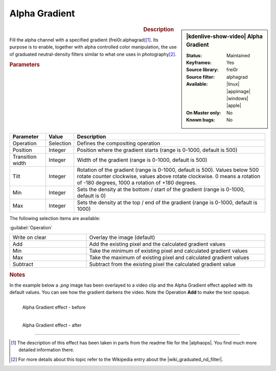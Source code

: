 .. meta::

   :description: Kdenlive Video Effects - Alpha Gradient
   :keywords: KDE, Kdenlive, video editor, help, learn, easy, effects, filter, video effects, alpha gradient

.. metadata-placeholder

   :authors: - Claus Christensen
             - Yuri Chornoivan
             - Ttguy (https://userbase.kde.org/User:Ttguy)
             - Bushuev (https://userbase.kde.org/User:Bushuev)
             - Bernd Jordan (https://discuss.kde.org/u/berndmj)

   :license: Creative Commons License SA 4.0

Alpha Gradient
==============

.. figure:: /images/effects_and_compositions/kdenlive2308_effects-alpha_gradient.webp
   :width: 365px
   :figwidth: 365px
   :align: left

.. sidebar:: |kdenlive-show-video| Alpha Gradient

   :**Status**:
      Maintained
   :**Keyframes**:
      Yes
   :**Source library**:
      frei0r
   :**Source filter**:
      alphagrad
   :**Available**:
      |linux| |appimage| |windows| |apple|
   :**On Master only**:
      No
   :**Known bugs**:
      No

.. rst-class:: clear-both


.. rubric:: Description

Fill the alpha channel with a specified gradient (frei0r.alphagrad)\ [1]_. Its purpose is to enable, together with alpha controlled color manipulation, the use of graduated neutral-density filters similar to what one uses in photography\ [2]_.


.. rubric:: Parameters

.. list-table::
   :header-rows: 1
   :width: 100%
   :class: table-wrap

   * - Parameter
     - Value
     - Description
   * - Operation
     - Selection
     - Defines the compositing operation
   * - Position
     - Integer
     - Position where the gradient starts (range is 0-1000, default is 500)
   * - Transition width
     - Integer
     - Width of the gradient (range is 0-1000, default is 500)
   * - Tilt
     - Integer
     - Rotation of the gradient (range is 0-1000, default is 500). Values below 500 rotate counter clockwise, values above rotate clockwise. 0 means a rotation of -180 degrees, 1000 a rotation of +180 degrees.
   * - Min
     - Integer
     - Sets the density at the bottom / start of the gradient (range is 0-1000, default is 0)
   * - Max
     - Integer
     - Sets the density at the top / end of the gradient (range is 0-1000, default is 1000)

The following selection items are available:

:guilabel:`Operation`

.. list-table::
   :width: 100%
   :widths: 30 70
   :class: table-simple

   * - Write on clear
     - Overlay the image (default)
   * - Add
     - Add the existing pixel and the calculated gradient values
   * - Min
     - Take the minimum of existing pixel and calculated gradient values
   * - Max
     - Take the maximum of existing pixel and calculated gradient values
   * - Subtract
     - Subtract from the existing pixel the calculated gradient value
   

.. rubric:: Notes

In the example below a `.png` image has been overlayed to a video clip and the Alpha Gradient effect applied with its default values. You can see how the gradient darkens the video. Note the Operation **Add** to make the text opaque.

.. figure:: /images/effects_and_compositions/kdenlive2304_effects-alpha_gradient_before.webp
   :align: left
   :width: 90%
   :alt: kdenlive2304_effects-alpha_gradient_before

   Alpha Gradient effect - before


.. figure:: /images/effects_and_compositions/kdenlive2304_effects-alpha_gradient_after.webp
   :align: left
   :width: 90%
   :alt: kdenlive2304_effects-alpha_gradient_after

   Alpha Gradient effect - after

.. rst-class:: clear-both


----

.. |wiki_graduated_nd_filter| raw:: html

   <a href="https://en.wikipedia.org/wiki/Graduated_neutral-density_filter" target="_blank">graduated neutral-density filter</a>

.. |alphaops| raw:: html

   <a href="https://github.com/dyne/frei0r/blob/master/src/filter/alpha0ps/readme" target="_blank">frei0r alpha0ps plugins</a>

.. [1] The description of this effect has been taken in parts from the readme file for the |alphaops|. You find much more detailed information there.

.. [2] For more details about this topic refer to the Wikipedia entry about the |wiki_graduated_nd_filter|.
